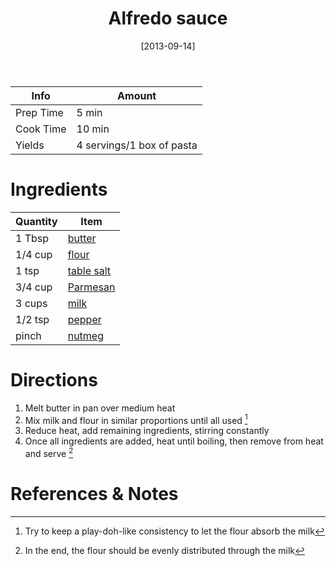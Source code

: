 :PROPERTIES:
:ID:       9d7f4c3d-72b0-4c57-89e3-71c0e108a97e
:END:
#+TITLE: Alfredo sauce
#+DATE: [2013-09-14]
#+LAST_MODIFIED: [2022-07-25 Mon 08:44]
#+FILETAGS: :recipe:sauce:

| Info      | Amount                    |
|-----------+---------------------------|
| Prep Time | 5 min                     |
| Cook Time | 10 min                    |
| Yields    | 4 servings/1 box of pasta |

* Ingredients

| Quantity | Item       |
|----------+------------|
| 1 Tbsp   | [[../_ingredients/butter.md][butter]]     |
| 1/4 cup  | [[../_ingredients/flour.md][flour]]      |
| 1 tsp    | [[../_ingredients/table-salt.md][table salt]] |
| 3/4 cup  | [[../_ingredients/parmesan.md][Parmesan]]   |
| 3 cups   | [[../_ingredients/milk.md][milk]]       |
| 1/2 tsp  | [[../_ingredients/pepper.md][pepper]]     |
| pinch    | [[../_ingredients/nutmeg.md][nutmeg]]     |

* Directions

1. Melt butter in pan over medium heat
2. Mix milk and flour in similar proportions until all used [fn:1]
3. Reduce heat, add remaining ingredients, stirring constantly
4. Once all ingredients are added, heat until boiling, then remove from heat and serve [fn:2]

* References & Notes

[fn:1] Try to keep a play-doh-like consistency to let the flour absorb the milk

[fn:2] In the end, the flour should be evenly distributed through the milk
